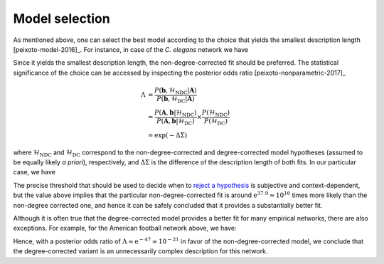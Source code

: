 .. _model_selection:

Model selection
+++++++++++++++

As mentioned above, one can select the best model according to the
choice that yields the smallest description length
[peixoto-model-2016]_. For instance, in case of the `C. elegans` network
we have

.. testsetup:: model-selection

   gt.seed_rng(42)

.. testcode:: model-selection

   g = gt.collection.data["celegansneural"]

   state_ndc = gt.minimize_nested_blockmodel_dl(g, state_args=dict(deg_corr=False))
   state_dc  = gt.minimize_nested_blockmodel_dl(g, state_args=dict(deg_corr=True))

   print("Non-degree-corrected DL:\t", state_ndc.entropy())
   print("Degree-corrected DL:\t", state_dc.entropy())

.. testoutput:: model-selection
   :options: +NORMALIZE_WHITESPACE

   Non-degree-corrected DL:	 8504.411444...
   Degree-corrected DL:	 8542.336883...

Since it yields the smallest description length, the non-degree-corrected
fit should be preferred. The statistical significance of the choice can
be accessed by inspecting the posterior odds ratio
[peixoto-nonparametric-2017]_

.. math::

   \Lambda &= \frac{P(\boldsymbol b, \mathcal{H}_\text{NDC} | \boldsymbol A)}{P(\boldsymbol b, \mathcal{H}_\text{DC} | \boldsymbol A)} \\
           &= \frac{P(\boldsymbol A, \boldsymbol b | \mathcal{H}_\text{NDC})}{P(\boldsymbol A, \boldsymbol b | \mathcal{H}_\text{DC})}\times\frac{P(\mathcal{H}_\text{NDC})}{P(\mathcal{H}_\text{DC})} \\
           &= \exp(-\Delta\Sigma)

where :math:`\mathcal{H}_\text{NDC}` and :math:`\mathcal{H}_\text{DC}`
correspond to the non-degree-corrected and degree-corrected model
hypotheses (assumed to be equally likely `a priori`), respectively, and
:math:`\Delta\Sigma` is the difference of the description length of both
fits. In our particular case, we have

.. testcode:: model-selection

   print(u"ln \u039b: ", state_dc.entropy() - state_ndc.entropy())

.. testoutput:: model-selection
   :options: +NORMALIZE_WHITESPACE

   ln Λ:  37.925438...

The precise threshold that should be used to decide when to `reject a
hypothesis <https://en.wikipedia.org/wiki/Hypothesis_testing>`_ is
subjective and context-dependent, but the value above implies that the
particular non-degree-corrected fit is around :math:`\mathrm{e}^{37.9}
\approx 10^{16}` times more likely than the non-degree corrected one,
and hence it can be safely concluded that it provides a substantially
better fit.

Although it is often true that the degree-corrected model provides a
better fit for many empirical networks, there are also exceptions. For
example, for the American football network above, we have:

.. testcode:: model-selection

   g = gt.collection.data["football"]

   state_ndc = gt.minimize_nested_blockmodel_dl(g, state_args=dict(deg_corr=False))
   state_dc  = gt.minimize_nested_blockmodel_dl(g, state_args=dict(deg_corr=True))

   print("Non-degree-corrected DL:\t", state_ndc.entropy())
   print("Degree-corrected DL:\t", state_dc.entropy())
   print(u"ln \u039b:\t\t\t", state_ndc.entropy() - state_dc.entropy())

.. testoutput:: model-selection
   :options: +NORMALIZE_WHITESPACE

   Non-degree-corrected DL:	 1733.525685...
   Degree-corrected DL:	 1780.576716...
   ln Λ:			 -47.051031...

Hence, with a posterior odds ratio of :math:`\Lambda \approx
\mathrm{e}^{-47} \approx 10^{-21}` in favor of the non-degree-corrected
model, we conclude that the degree-corrected variant is an unnecessarily
complex description for this network.
